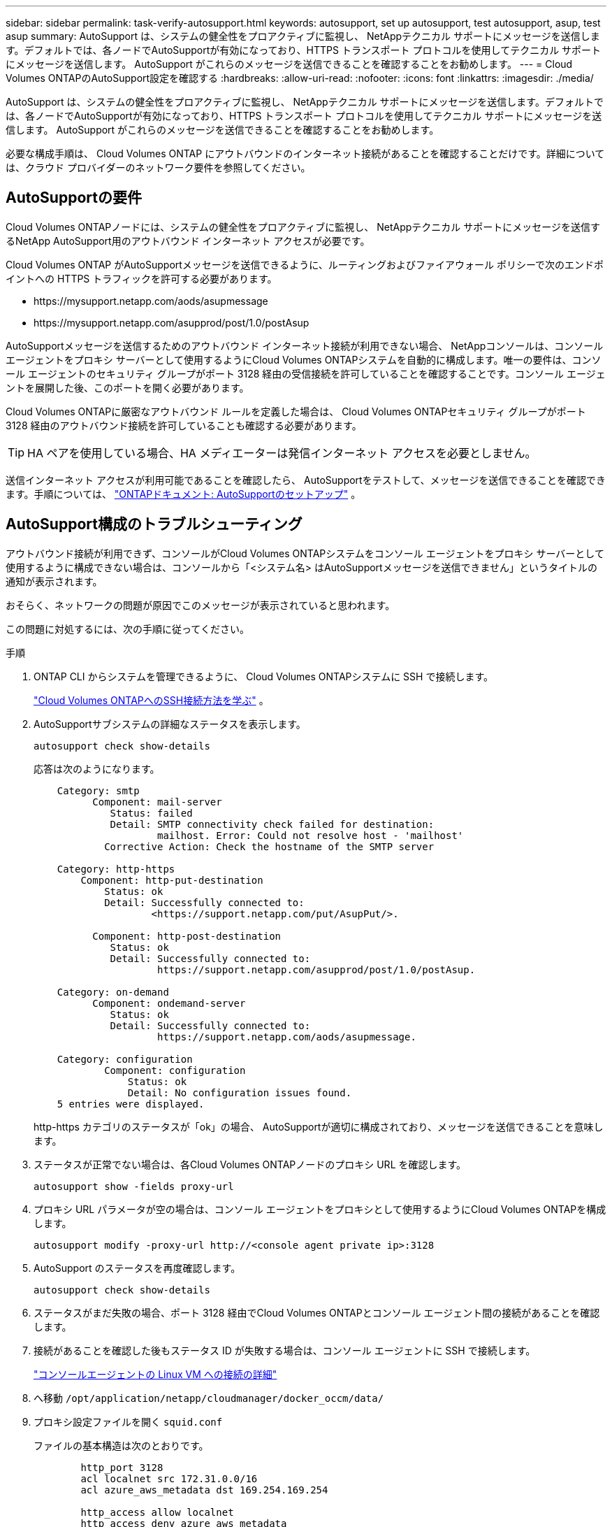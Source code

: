 ---
sidebar: sidebar 
permalink: task-verify-autosupport.html 
keywords: autosupport, set up autosupport, test autosupport, asup, test asup 
summary: AutoSupport は、システムの健全性をプロアクティブに監視し、 NetAppテクニカル サポートにメッセージを送信します。デフォルトでは、各ノードでAutoSupportが有効になっており、HTTPS トランスポート プロトコルを使用してテクニカル サポートにメッセージを送信します。  AutoSupport がこれらのメッセージを送信できることを確認することをお勧めします。 
---
= Cloud Volumes ONTAPのAutoSupport設定を確認する
:hardbreaks:
:allow-uri-read: 
:nofooter: 
:icons: font
:linkattrs: 
:imagesdir: ./media/


[role="lead"]
AutoSupport は、システムの健全性をプロアクティブに監視し、 NetAppテクニカル サポートにメッセージを送信します。デフォルトでは、各ノードでAutoSupportが有効になっており、HTTPS トランスポート プロトコルを使用してテクニカル サポートにメッセージを送信します。  AutoSupport がこれらのメッセージを送信できることを確認することをお勧めします。

必要な構成手順は、 Cloud Volumes ONTAP にアウトバウンドのインターネット接続があることを確認することだけです。詳細については、クラウド プロバイダーのネットワーク要件を参照してください。



== AutoSupportの要件

Cloud Volumes ONTAPノードには、システムの健全性をプロアクティブに監視し、 NetAppテクニカル サポートにメッセージを送信するNetApp AutoSupport用のアウトバウンド インターネット アクセスが必要です。

Cloud Volumes ONTAP がAutoSupportメッセージを送信できるように、ルーティングおよびファイアウォール ポリシーで次のエンドポイントへの HTTPS トラフィックを許可する必要があります。

* \https://mysupport.netapp.com/aods/asupmessage
* \https://mysupport.netapp.com/asupprod/post/1.0/postAsup


AutoSupportメッセージを送信するためのアウトバウンド インターネット接続が利用できない場合、 NetAppコンソールは、コンソール エージェントをプロキシ サーバーとして使用するようにCloud Volumes ONTAPシステムを自動的に構成します。唯一の要件は、コンソール エージェントのセキュリティ グループがポート 3128 経由の受信接続を許可していることを確認することです。コンソール エージェントを展開した後、このポートを開く必要があります。

Cloud Volumes ONTAPに厳密なアウトバウンド ルールを定義した場合は、 Cloud Volumes ONTAPセキュリティ グループがポート 3128 経由のアウトバウンド接続を許可していることも確認する必要があります。


TIP: HA ペアを使用している場合、HA メディエーターは発信インターネット アクセスを必要としません。

送信インターネット アクセスが利用可能であることを確認したら、 AutoSupportをテストして、メッセージを送信できることを確認できます。手順については、 https://docs.netapp.com/us-en/ontap/system-admin/setup-autosupport-task.html["ONTAPドキュメント: AutoSupportのセットアップ"^] 。



== AutoSupport構成のトラブルシューティング

アウトバウンド接続が利用できず、コンソールがCloud Volumes ONTAPシステムをコンソール エージェントをプロキシ サーバーとして使用するように構成できない場合は、コンソールから「<システム名> はAutoSupportメッセージを送信できません」というタイトルの通知が表示されます。

おそらく、ネットワークの問題が原因でこのメッセージが表示されていると思われます。

この問題に対処するには、次の手順に従ってください。

.手順
. ONTAP CLI からシステムを管理できるように、 Cloud Volumes ONTAPシステムに SSH で接続します。
+
link:task-connecting-to-otc.html["Cloud Volumes ONTAPへのSSH接続方法を学ぶ"] 。

. AutoSupportサブシステムの詳細なステータスを表示します。
+
`autosupport check show-details`

+
応答は次のようになります。

+
[listing]
----
    Category: smtp
          Component: mail-server
             Status: failed
             Detail: SMTP connectivity check failed for destination:
                     mailhost. Error: Could not resolve host - 'mailhost'
            Corrective Action: Check the hostname of the SMTP server

    Category: http-https
        Component: http-put-destination
            Status: ok
            Detail: Successfully connected to:
                    <https://support.netapp.com/put/AsupPut/>.

          Component: http-post-destination
             Status: ok
             Detail: Successfully connected to:
                     https://support.netapp.com/asupprod/post/1.0/postAsup.

    Category: on-demand
          Component: ondemand-server
             Status: ok
             Detail: Successfully connected to:
                     https://support.netapp.com/aods/asupmessage.

    Category: configuration
            Component: configuration
                Status: ok
                Detail: No configuration issues found.
    5 entries were displayed.
----
+
http-https カテゴリのステータスが「ok」の場合、 AutoSupportが適切に構成されており、メッセージを送信できることを意味します。

. ステータスが正常でない場合は、各Cloud Volumes ONTAPノードのプロキシ URL を確認します。
+
`autosupport show -fields proxy-url`

. プロキシ URL パラメータが空の場合は、コンソール エージェントをプロキシとして使用するようにCloud Volumes ONTAPを構成します。
+
`autosupport modify -proxy-url \http://<console agent private ip>:3128`

. AutoSupport のステータスを再度確認します。
+
`autosupport check show-details`

. ステータスがまだ失敗の場合、ポート 3128 経由でCloud Volumes ONTAPとコンソール エージェント間の接続があることを確認します。
. 接続があることを確認した後もステータス ID が失敗する場合は、コンソール エージェントに SSH で接続します。
+
https://docs.netapp.com/us-en/bluexp-setup-admin/task-maintain-connectors.html#connect-to-the-linux-vm["コンソールエージェントの Linux VM への接続の詳細"^]

. へ移動 `/opt/application/netapp/cloudmanager/docker_occm/data/`
. プロキシ設定ファイルを開く `squid.conf`
+
ファイルの基本構造は次のとおりです。

+
[listing]
----
        http_port 3128
        acl localnet src 172.31.0.0/16
        acl azure_aws_metadata dst 169.254.169.254

        http_access allow localnet
        http_access deny azure_aws_metadata
        http_access allow localhost
        http_access deny all
----
+
localnet src 値は、Cloud Volumes ONTAPシステムの CIDR です。

. Cloud Volumes ONTAPシステムの CIDR ブロックがファイルに指定されている範囲内にない場合は、次のように値を更新するか、新しいエントリを追加します。
+
`acl cvonet src <cidr>`

+
この新しいエントリを追加する場合は、許可エントリも追加することを忘れないでください。

+
`http_access allow cvonet`

+
次に例を示します。

+
[listing]
----
        http_port 3128
        acl localnet src 172.31.0.0/16
        acl cvonet src 172.33.0.0/16
        acl azure_aws_metadata dst 169.254.169.254

        http_access allow localnet
        http_access allow cvonet
        http_access deny azure_aws_metadata
        http_access allow localhost
        http_access deny all
----
. 設定ファイルを編集した後、sudo としてプロキシ コンテナを再起動します。
+
`docker restart squid`

. Cloud Volumes ONTAP CLI に戻り、 Cloud Volumes ONTAP がAutoSupportメッセージを送信できることを確認します。
+
`autosupport check show-details`


